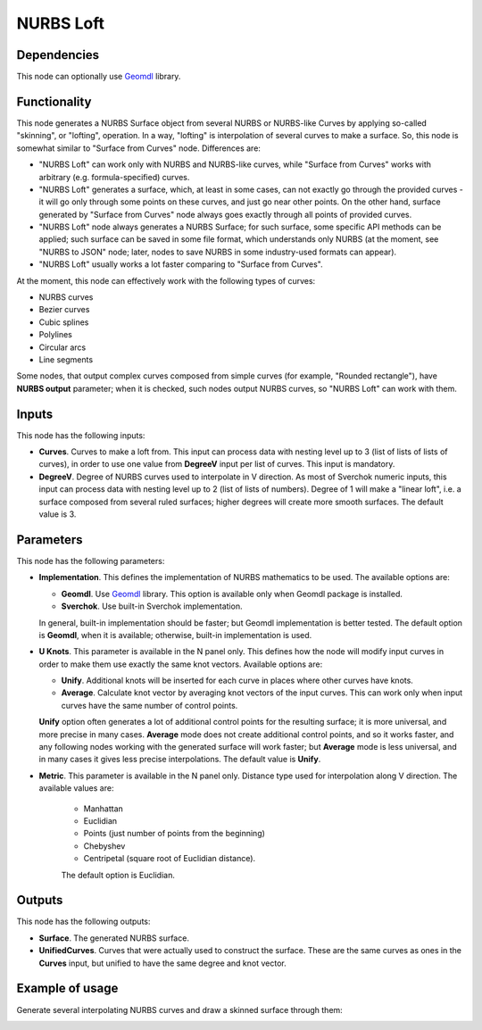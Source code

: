 NURBS Loft
==========

Dependencies
------------

This node can optionally use Geomdl_ library.

.. _Geomdl: https://onurraufbingol.com/NURBS-Python/

Functionality
-------------

This node generates a NURBS Surface object from several NURBS or NURBS-like
Curves by applying so-called "skinning", or "lofting", operation. In a way,
"lofting" is interpolation of several curves to make a surface. So, this node
is somewhat similar to "Surface from Curves" node. Differences are:

* "NURBS Loft" can work only with NURBS and NURBS-like curves, while "Surface
  from Curves" works with arbitrary (e.g. formula-specified) curves.
* "NURBS Loft" generates a surface, which, at least in some cases, can not
  exactly go through the provided curves - it will go only through some points
  on these curves, and just go near other points. On the other hand, surface
  generated by "Surface from Curves" node always goes exactly through all
  points of provided curves.
* "NURBS Loft" node always generates a NURBS Surface; for such surface, some
  specific API methods can be applied; such surface can be saved in some file
  format, which understands only NURBS (at the moment, see "NURBS to JSON"
  node; later, nodes to save NURBS in some industry-used formats can appear).
* "NURBS Loft" usually works a lot faster comparing to "Surface from Curves".

At the moment, this node can effectively work with the following types of curves:

* NURBS curves
* Bezier curves
* Cubic splines
* Polylines
* Circular arcs
* Line segments

Some nodes, that output complex curves composed from simple curves (for
example, "Rounded rectangle"), have **NURBS output** parameter; when it is
checked, such nodes output NURBS curves, so "NURBS Loft" can work with them.

Inputs
------

This node has the following inputs:

* **Curves**. Curves to make a loft from. This input can process data with
  nesting level up to 3 (list of lists of lists of curves), in order to use one
  value from **DegreeV** input per list of curves. This input is mandatory.
* **DegreeV**. Degree of NURBS curves used to interpolate in V direction. As
  most of Sverchok numeric inputs, this input can process data with nesting
  level up to 2 (list of lists of numbers). Degree of 1 will make a "linear
  loft", i.e. a surface composed from several ruled surfaces; higher degrees
  will create more smooth surfaces. The default value is 3. 

Parameters
----------

This node has the following parameters:

* **Implementation**. This defines the implementation of NURBS mathematics to
  be used. The available options are:

  * **Geomdl**. Use Geomdl_ library. This option is available only when Geomdl
    package is installed.
  * **Sverchok**. Use built-in Sverchok implementation.
  
  In general, built-in implementation should be faster; but Geomdl
  implementation is better tested.  The default option is **Geomdl**, when it
  is available; otherwise, built-in implementation is used.

* **U Knots**. This parameter is available in the N panel only. This defines
  how the node will modify input curves in order to make them use exactly the
  same knot vectors. Available options are:

  * **Unify**. Additional knots will be inserted for each curve in places where
    other curves have knots.
  * **Average**. Calculate knot vector by averaging knot vectors of the input
    curves. This can work only when input curves have the same number of
    control points.
  
  **Unify** option often generates a lot of additional control points for the
  resulting surface; it is more universal, and more precise in many cases.
  **Average** mode does not create additional control points, and so it works
  faster, and any following nodes working with the generated surface will work
  faster; but **Average** mode is less universal, and in many cases it gives
  less precise interpolations. The default value is **Unify**.

* **Metric**. This parameter is available in the N panel only. Distance type
  used for interpolation along V direction. The available values are:

   * Manhattan
   * Euclidian
   * Points (just number of points from the beginning)
   * Chebyshev
   * Centripetal (square root of Euclidian distance).

   The default option is Euclidian.

Outputs
-------

This node has the following outputs:

* **Surface**. The generated NURBS surface.
* **UnifiedCurves**. Curves that were actually used to construct the surface.
  These are the same curves as ones in the **Curves** input, but unified to
  have the same degree and knot vector.

Example of usage
----------------

Generate several interpolating NURBS curves and draw a skinned surface through them:

.. image:: https://user-images.githubusercontent.com/284644/90965255-f5bf0d00-e4df-11ea-8498-dfbf3d26fd24.png

